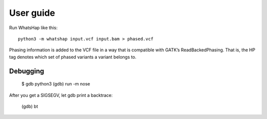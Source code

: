 ==========
User guide
==========

Run WhatsHap like this::

	python3 -m whatshap input.vcf input.bam > phased.vcf

Phasing information is added to the VCF file in a way that is compatible with
GATK’s ReadBackedPhasing. That is, the HP tag denotes which set of phased
variants a variant belongs to.


Debugging
=========


	$ gdb python3
	(gdb) run -m nose

After you get a SIGSEGV, let gdb print a backtrace:

	(gdb) bt

